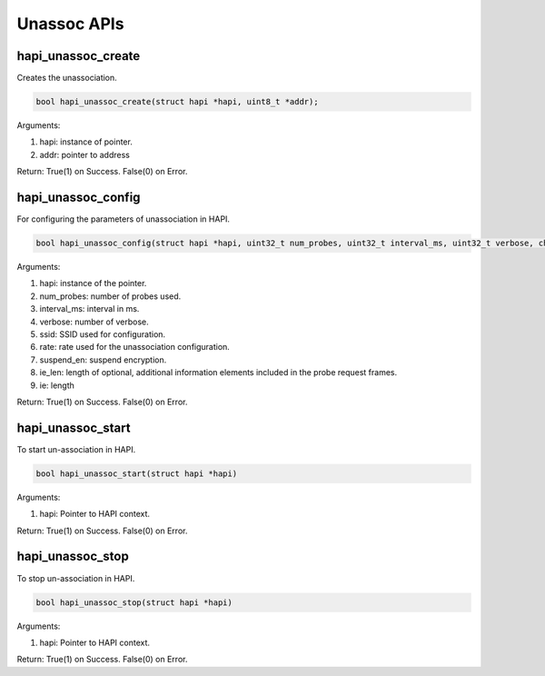 .. _st api unassoc:

Unassoc APIs
------------

hapi_unassoc_create
~~~~~~~~~~~~~~~~~~~

Creates the unassociation.

.. code:: shell

      bool hapi_unassoc_create(struct hapi *hapi, uint8_t *addr); 


Arguments:

1. hapi: instance of pointer.

2. addr: pointer to address

Return: True(1) on Success. False(0) on Error.

hapi_unassoc_config
~~~~~~~~~~~~~~~~~~~

For configuring the parameters of unassociation in HAPI.

.. code:: shell

      bool hapi_unassoc_config(struct hapi *hapi, uint32_t num_probes, uint32_t interval_ms, uint32_t verbose, char *ssid, uint32_t rate, uint32_t suspend_en, uint8_t ie_len, uint8_t *ie);



Arguments:

1. hapi: instance of the pointer.

2. num_probes: number of probes used.

3. interval_ms: interval in ms.

4. verbose: number of verbose.

5. ssid: SSID used for configuration.

6. rate: rate used for the unassociation configuration.

7. suspend_en: suspend encryption.

8. ie_len: length of optional, additional information elements included
   in the probe request frames.

9. ie: length

Return: True(1) on Success. False(0) on Error.

hapi_unassoc_start
~~~~~~~~~~~~~~~~~~

To start un-association in HAPI.

.. code:: shell

      bool hapi_unassoc_start(struct hapi *hapi)  


Arguments:

1. hapi: Pointer to HAPI context.

Return: True(1) on Success. False(0) on Error.

hapi_unassoc_stop
~~~~~~~~~~~~~~~~~

To stop un-association in HAPI.

.. code:: shell

      bool hapi_unassoc_stop(struct hapi *hapi)      


Arguments:

1. hapi: Pointer to HAPI context.

Return: True(1) on Success. False(0) on Error.

